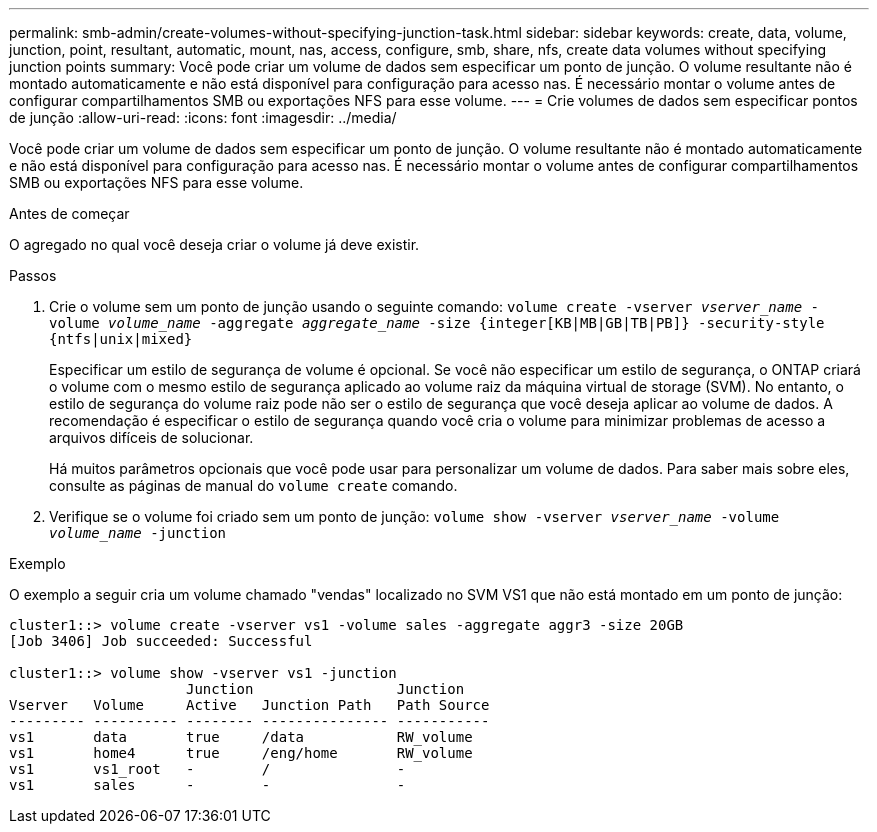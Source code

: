 ---
permalink: smb-admin/create-volumes-without-specifying-junction-task.html 
sidebar: sidebar 
keywords: create, data, volume, junction, point, resultant, automatic, mount, nas, access, configure, smb, share, nfs, create data volumes without specifying junction points 
summary: Você pode criar um volume de dados sem especificar um ponto de junção. O volume resultante não é montado automaticamente e não está disponível para configuração para acesso nas. É necessário montar o volume antes de configurar compartilhamentos SMB ou exportações NFS para esse volume. 
---
= Crie volumes de dados sem especificar pontos de junção
:allow-uri-read: 
:icons: font
:imagesdir: ../media/


[role="lead"]
Você pode criar um volume de dados sem especificar um ponto de junção. O volume resultante não é montado automaticamente e não está disponível para configuração para acesso nas. É necessário montar o volume antes de configurar compartilhamentos SMB ou exportações NFS para esse volume.

.Antes de começar
O agregado no qual você deseja criar o volume já deve existir.

.Passos
. Crie o volume sem um ponto de junção usando o seguinte comando: `volume create -vserver _vserver_name_ -volume _volume_name_ -aggregate _aggregate_name_ -size {integer[KB|MB|GB|TB|PB]} -security-style {ntfs|unix|mixed}`
+
Especificar um estilo de segurança de volume é opcional. Se você não especificar um estilo de segurança, o ONTAP criará o volume com o mesmo estilo de segurança aplicado ao volume raiz da máquina virtual de storage (SVM). No entanto, o estilo de segurança do volume raiz pode não ser o estilo de segurança que você deseja aplicar ao volume de dados. A recomendação é especificar o estilo de segurança quando você cria o volume para minimizar problemas de acesso a arquivos difíceis de solucionar.

+
Há muitos parâmetros opcionais que você pode usar para personalizar um volume de dados. Para saber mais sobre eles, consulte as páginas de manual do `volume create` comando.

. Verifique se o volume foi criado sem um ponto de junção: `volume show -vserver _vserver_name_ -volume _volume_name_ -junction`


.Exemplo
O exemplo a seguir cria um volume chamado "vendas" localizado no SVM VS1 que não está montado em um ponto de junção:

[listing]
----
cluster1::> volume create -vserver vs1 -volume sales -aggregate aggr3 -size 20GB
[Job 3406] Job succeeded: Successful

cluster1::> volume show -vserver vs1 -junction
                     Junction                 Junction
Vserver   Volume     Active   Junction Path   Path Source
--------- ---------- -------- --------------- -----------
vs1       data       true     /data           RW_volume
vs1       home4      true     /eng/home       RW_volume
vs1       vs1_root   -        /               -
vs1       sales      -        -               -
----